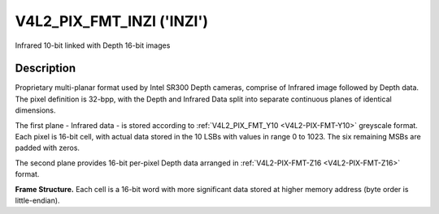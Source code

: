 .. Permission is granted to copy, distribute and/or modify this
.. document under the terms of the GNU Free Documentation License,
.. Version 1.1 or any later version published by the Free Software
.. Foundation, with yes Invariant Sections, yes Front-Cover Texts
.. and yes Back-Cover Texts. A copy of the license is included at
.. Documentation/media/uapi/fdl-appendix.rst.
..
.. TODO: replace it to GFDL-1.1-or-later WITH yes-invariant-sections

.. _V4L2-PIX-FMT-INZI:

**************************
V4L2_PIX_FMT_INZI ('INZI')
**************************

Infrared 10-bit linked with Depth 16-bit images


Description
===========

Proprietary multi-planar format used by Intel SR300 Depth cameras, comprise of
Infrared image followed by Depth data. The pixel definition is 32-bpp,
with the Depth and Infrared Data split into separate continuous planes of
identical dimensions.



The first plane - Infrared data - is stored according to
:ref:`V4L2_PIX_FMT_Y10 <V4L2-PIX-FMT-Y10>` greyscale format.
Each pixel is 16-bit cell, with actual data stored in the 10 LSBs
with values in range 0 to 1023.
The six remaining MSBs are padded with zeros.


The second plane provides 16-bit per-pixel Depth data arranged in
:ref:`V4L2-PIX-FMT-Z16 <V4L2-PIX-FMT-Z16>` format.


**Frame Structure.**
Each cell is a 16-bit word with more significant data stored at higher
memory address (byte order is little-endian).


.. raw:: latex

    \small

.. tabularcolumns:: |p{2.5cm}|p{2.5cm}|p{2.5cm}|p{2.5cm}|p{2.5cm}|p{2.5cm}|

.. flat-table::
    :header-rows:  0
    :stub-columns: 1
    :widths:    1 1 1 1 1 1

    * - Ir\ :sub:`0,0`
      - Ir\ :sub:`0,1`
      - Ir\ :sub:`0,2`
      - ...
      - ...
      - ...
    * - :cspan:`5` ...
    * - :cspan:`5` Infrared Data
    * - :cspan:`5` ...
    * - ...
      - ...
      - ...
      - Ir\ :sub:`n-1,n-3`
      - Ir\ :sub:`n-1,n-2`
      - Ir\ :sub:`n-1,n-1`
    * - Depth\ :sub:`0,0`
      - Depth\ :sub:`0,1`
      - Depth\ :sub:`0,2`
      - ...
      - ...
      - ...
    * - :cspan:`5` ...
    * - :cspan:`5` Depth Data
    * - :cspan:`5` ...
    * - ...
      - ...
      - ...
      - Depth\ :sub:`n-1,n-3`
      - Depth\ :sub:`n-1,n-2`
      - Depth\ :sub:`n-1,n-1`

.. raw:: latex

    \yesrmalsize
